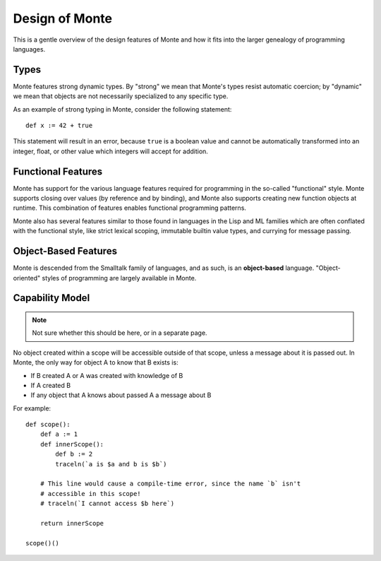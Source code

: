 ===============
Design of Monte
===============

This is a gentle overview of the design features of Monte and how it fits into
the larger genealogy of programming languages.

Types
=====

Monte features strong dynamic types. By "strong" we mean that Monte's types
resist automatic coercion; by "dynamic" we mean that objects are not
necessarily specialized to any specific type.

As an example of strong typing in Monte, consider the following statement::

    def x := 42 + true

This statement will result in an error, because ``true`` is a boolean value
and cannot be automatically transformed into an integer, float, or other value
which integers will accept for addition.

Functional Features
===================

Monte has support for the various language features required for programming
in the so-called "functional" style. Monte supports closing over values (by
reference and by binding), and Monte also supports creating new function
objects at runtime. This combination of features enables functional
programming patterns.

Monte also has several features similar to those found in languages in the
Lisp and ML families which are often conflated with the functional style, like
strict lexical scoping, immutable builtin value types, and currying for
message passing.

Object-Based Features
=====================

Monte is descended from the Smalltalk family of languages, and as such,
is an **object-based** language. "Object-oriented" styles of programming are
largely available in Monte.

.. _ocap:

Capability Model
================

.. note:: Not sure whether this should be here, or in a separate page.

No object created within a scope will be accessible outside of that scope,
unless a message about it is passed out. In Monte, the only way for object A
to know that B exists is:

* If B created A or A was created with knowledge of B
* If A created B
* If any object that A knows about passed A a message about B

For example::

    def scope():
        def a := 1
        def innerScope():
            def b := 2
            traceln(`a is $a and b is $b`)

        # This line would cause a compile-time error, since the name `b` isn't
        # accessible in this scope!
        # traceln(`I cannot access $b here`)

        return innerScope

    scope()()


